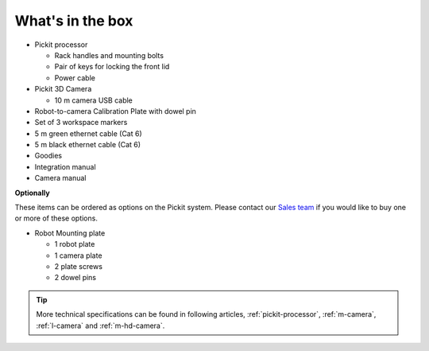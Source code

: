 What's in the box
=================

.. image:: /assets/images/First-steps/Pickit-full-system.jpg

-  Pickit processor

   -  Rack handles and mounting bolts
   -  Pair of keys for locking the front lid
   -  Power cable

-  Pickit 3D Camera

   -  10 m camera USB cable

-  Robot-to-camera Calibration Plate with dowel pin
-  Set of 3 workspace markers
-  5 m green ethernet cable (Cat 6)
-  5 m black ethernet cable (Cat 6)
-  Goodies
-  Integration manual
-  Camera manual

**Optionally**

These items can be ordered as options on the Pickit system. Please
contact our `Sales team <mailto:sales@pickit3d.com>`__ if you would like
to buy one or more of these options.

-  Robot Mounting plate

   -  1 robot plate
   -  1 camera plate
   -  2 plate screws
   -  2 dowel pins

.. tip:: More technical specifications can be found in following articles, :ref:`pickit-processor`, :ref:`m-camera`, :ref:`l-camera` and :ref:`m-hd-camera`.